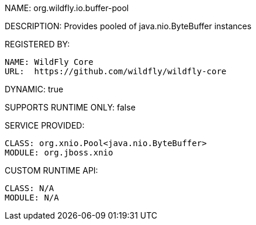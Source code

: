 NAME: org.wildfly.io.buffer-pool

DESCRIPTION: Provides pooled of java.nio.ByteBuffer instances

REGISTERED BY:

  NAME: WildFly Core
  URL:  https://github.com/wildfly/wildfly-core

DYNAMIC: true

SUPPORTS RUNTIME ONLY: false

SERVICE PROVIDED:

  CLASS: org.xnio.Pool<java.nio.ByteBuffer>
  MODULE: org.jboss.xnio

CUSTOM RUNTIME API:

  CLASS: N/A 
  MODULE: N/A